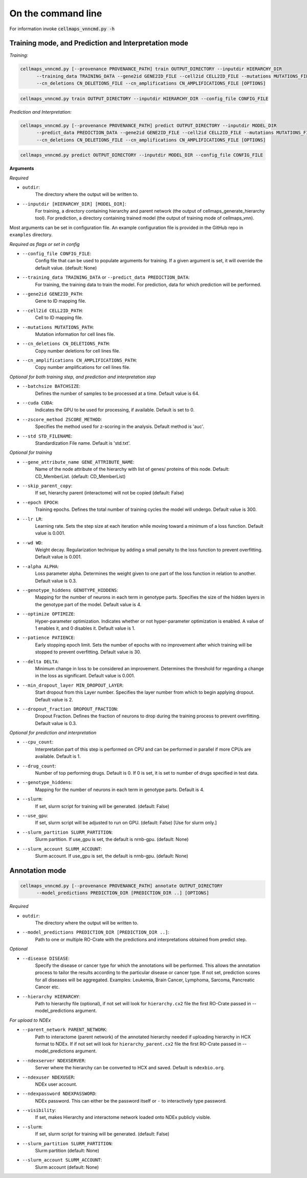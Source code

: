 On the command line
---------------------

For information invoke :code:`cellmaps_vnncmd.py -h`

Training mode, and Prediction and Interpretation mode
======================================================

*Training:*

.. code-block::

  cellmaps_vnncmd.py [--provenance PROVENANCE_PATH] train OUTPUT_DIRECTORY --inputdir HIERARCHY_DIR
        --training_data TRAINING_DATA --gene2id GENE2ID_FILE --cell2id CELL2ID_FILE --mutations MUTATIONS_FILE
        --cn_deletions CN_DELETIONS_FILE --cn_amplifications CN_AMPLIFICATIONS_FILE [OPTIONS]

.. code-block::

  cellmaps_vnncmd.py train OUTPUT_DIRECTORY --inputdir HIERARCHY_DIR --config_file CONFIG_FILE

*Prediction and Interpretation:*

.. code-block::

  cellmaps_vnncmd.py [--provenance PROVENANCE_PATH] predict OUTPUT_DIRECTORY --inputdir MODEL_DIR
        --predict_data PREDICTION_DATA --gene2id GENE2ID_FILE --cell2id CELL2ID_FILE --mutations MUTATIONS_FILE
        --cn_deletions CN_DELETIONS_FILE --cn_amplifications CN_AMPLIFICATIONS_FILE [OPTIONS]

.. code-block::

  cellmaps_vnncmd.py predict OUTPUT_DIRECTORY --inputdir MODEL_DIR --config_file CONFIG_FILE

**Arguments**

*Required*

- ``outdir``:
    The directory where the output will be written to.

- ``--inputdir [HIERARCHY_DIR] [MODEL_DIR]``:
    For training, a directory containing hierarchy and parent network (the output of cellmaps_generate_hierarchy tool).
    For prediction, a directory containing trained model (the output of training mode of cellmaps_vnn).

Most arguments can be set in configuration file. An example configuration file is provided in the GitHub repo
in ``examples`` directory.

*Required as flags or set in config*

- ``--config_file CONFIG_FILE``:
    Config file that can be used to populate arguments for training. If a given argument is set, it will override the default value. (default: None)

- ``--training_data TRAINING_DATA`` or ``--predict_data PREDICTION_DATA``:
    For training, the training data to train the model. For prediction, data for which prediction will be performed.

- ``--gene2id GENE2ID_PATH``:
    Gene to ID mapping file.

- ``--cell2id CELL2ID_PATH``:
    Cell to ID mapping file.

- ``--mutations MUTATIONS_PATH``:
    Mutation information for cell lines file.

- ``--cn_deletions CN_DELETIONS_PATH``:
    Copy number deletions for cell lines file.

- ``--cn_amplifications CN_AMPLIFICATIONS_PATH``:
    Copy number amplifications for cell lines file.

*Optional for both training step, and prediction and interpretation step*

- ``--batchsize BATCHSIZE``:
    Defines the number of samples to be processed at a time. Default value is 64.

- ``--cuda CUDA``:
     Indicates the GPU to be used for processing, if available. Default is set to 0.

- ``--zscore_method ZSCORE_METHOD``:
    Specifies the method used for z-scoring in the analysis. Default method is 'auc'.

- ``--std STD_FILENAME``:
    Standardization File name. Default is 'std.txt'.

*Optional for training*

- ``--gene_attribute_name GENE_ATTRIBUTE_NAME``:
    Name of the node attribute of the hierarchy with list of genes/ proteins of this node. Default: CD_MemberList. (default: CD_MemberList)

-  ``--skip_parent_copy``:
    If set, hierarchy parent (interactome) will not be copied (default: False)

- ``--epoch EPOCH``:
    Training epochs. Defines the total number of training cycles the model will undergo. Default value is 300.

- ``--lr LR``:
    Learning rate. Sets the step size at each iteration while moving toward a minimum of a loss function.
    Default value is 0.001.

- ``--wd WD``:
    Weight decay. Regularization technique by adding a small penalty to the loss function to prevent overfitting.
    Default value is 0.001.

- ``--alpha ALPHA``:
    Loss parameter alpha. Determines the weight given to one part of the loss function in relation to another.
    Default value is 0.3.

- ``--genotype_hiddens GENOTYPE_HIDDENS``:
    Mapping for the number of neurons in each term in genotype parts. Specifies the size of the hidden layers
    in the genotype part of the model. Default value is 4.

- ``--optimize OPTIMIZE``:
    Hyper-parameter optimization. Indicates whether or not hyper-parameter optimization is enabled.
    A value of 1 enables it, and 0 disables it. Default value is 1.

- ``--patience PATIENCE``:
    Early stopping epoch limit. Sets the number of epochs with no improvement after which training will be stopped
    to prevent overfitting. Default value is 30.

- ``--delta DELTA``:
    Minimum change in loss to be considered an improvement. Determines the threshold for regarding
    a change in the loss as significant. Default value is 0.001.

- ``--min_dropout_layer MIN_DROPOUT_LAYER``:
    Start dropout from this Layer number. Specifies the layer number from which to begin applying dropout.
    Default value is 2.

- ``--dropout_fraction DROPOUT_FRACTION``:
    Dropout Fraction. Defines the fraction of neurons to drop during the training process to prevent overfitting.
    Default value is 0.3.

*Optional for prediction and interpretation*

- ``--cpu_count``:
    Interpretation part of this step is performed on CPU and can be performed in parallel if more CPUs are available.
    Default is 1.

- ``--drug_count``:
    Number of top performing drugs. Default is 0. If 0 is set, it is set to number of drugs specified in test data.

- ``--genotype_hiddens``:
    Mapping for the number of neurons in each term in genotype parts. Default is 4.

- ``--slurm``:
    If set, slurm script for training will be generated. (default: False)

- ``--use_gpu``:
    If set, slurm script will be adjusted to run on GPU. (default: False) [Use for slurm only.]

- ``--slurm_partition SLURM_PARTITION``:
    Slurm partition. If use_gpu is set, the default is nrnb-gpu. (default: None)

- ``--slurm_account SLURM_ACCOUNT``:
    Slurm account. If use_gpu is set, the default is nrnb-gpu. (default: None)


Annotation mode
================

.. code-block::

  cellmaps_vnncmd.py [--provenance PROVENANCE_PATH] annotate OUTPUT_DIRECTORY
        --model_predictions PREDICTION_DIR [PREDICTION_DIR ..] [OPTIONS]

*Required*

- ``outdir``:
    The directory where the output will be written to.

- ``--model_predictions PREDICTION_DIR [PREDICTION_DIR ..]``:
    Path to one or multiple RO-Crate with the predictions and interpretations obtained from predict step.

*Optional*

- ``--disease DISEASE``:
    Specify the disease or cancer type for which the annotations will be performed. This allows the annotation process
    to tailor the results according to the particular disease or cancer type. If not set, prediction scores for
    all diseases will be aggregated. Examples: Leukemia, Brain Cancer, Lymphoma, Sarcoma, Pancreatic Cancer etc.

- ``--hierarchy HIERARCHY``:
    Path to hierarchy file (optional), if not set will look for ``hierarchy.cx2`` file the first RO-Crate passed
    in --model_predictions argument.

*For upload to NDEx*

- ``--parent_network PARENT_NETWORK``:
    Path to interactome (parent network) of the annotated hierarchy needed if uploading hierarchy in HCX format
    to NDEx. If if not set will look for ``hierarchy_parent.cx2`` file the first RO-Crate passed
    in --model_predictions argument.

- ``--ndexserver NDEXSERVER``:
    Server where the hierarchy can be converted to HCX and saved. Default is ``ndexbio.org``.

- ``--ndexuser NDEXUSER``:
    NDEx user account.

- ``--ndexpassword NDEXPASSWORD``:
    NDEx password. This can either be the password itself or ``-`` to interactively type password.

- ``--visibility``:
    If set, makes Hierarchy and interactome network loaded onto NDEx publicly visible.

- ``--slurm``:
    If set, slurm script for training will be generated. (default: False)

- ``--slurm_partition SLURM_PARTITION``:
    Slurm partition (default: None)

- ``--slurm_account SLURM_ACCOUNT``:
    Slurm account (default: None)
